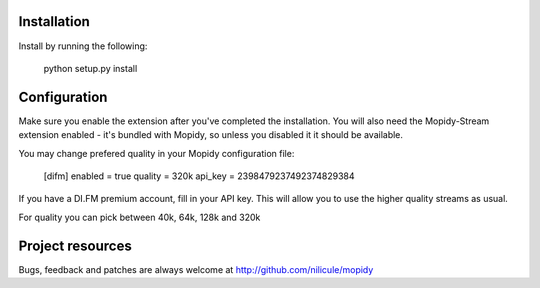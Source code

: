 Installation
============

Install by running the following:

  python setup.py install


Configuration
=============

Make sure you enable the extension after you've completed the installation. You will also
need the Mopidy-Stream extension enabled - it's bundled with Mopidy, so unless you disabled it
it should be available.

You may change prefered quality in your Mopidy configuration file:

  [difm]
  enabled = true
  quality = 320k
  api_key = 2398479237492374829384

If you have a DI.FM premium account, fill in your API key. This will allow you to use the higher
quality streams as usual.

For quality you can pick between 40k, 64k, 128k and 320k


Project resources
=================

Bugs, feedback and patches are always welcome at http://github.com/nilicule/mopidy
